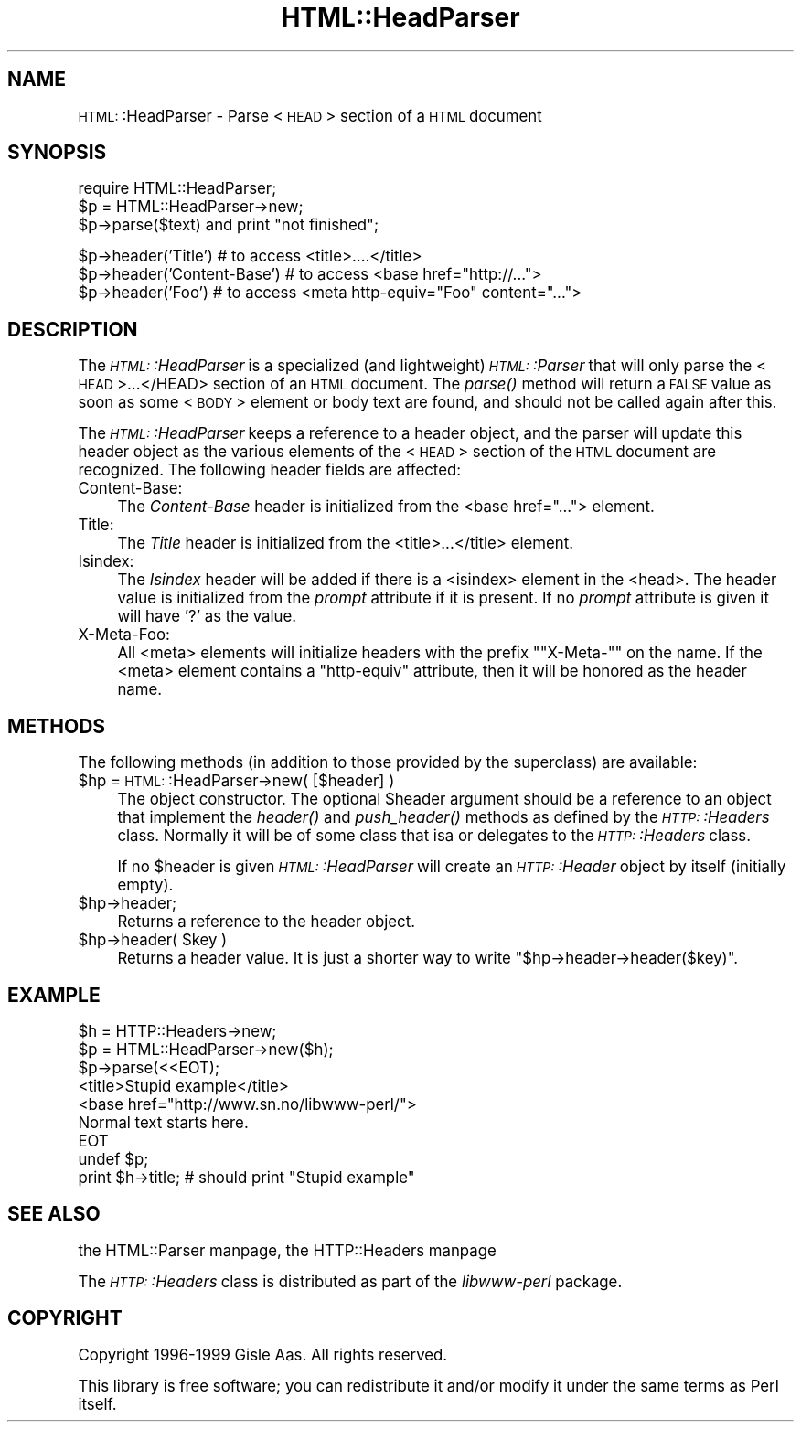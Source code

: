.\" Automatically generated by Pod::Man version 1.15
.\" Fri Apr 20 15:30:42 2001
.\"
.\" Standard preamble:
.\" ======================================================================
.de Sh \" Subsection heading
.br
.if t .Sp
.ne 5
.PP
\fB\\$1\fR
.PP
..
.de Sp \" Vertical space (when we can't use .PP)
.if t .sp .5v
.if n .sp
..
.de Ip \" List item
.br
.ie \\n(.$>=3 .ne \\$3
.el .ne 3
.IP "\\$1" \\$2
..
.de Vb \" Begin verbatim text
.ft CW
.nf
.ne \\$1
..
.de Ve \" End verbatim text
.ft R

.fi
..
.\" Set up some character translations and predefined strings.  \*(-- will
.\" give an unbreakable dash, \*(PI will give pi, \*(L" will give a left
.\" double quote, and \*(R" will give a right double quote.  | will give a
.\" real vertical bar.  \*(C+ will give a nicer C++.  Capital omega is used
.\" to do unbreakable dashes and therefore won't be available.  \*(C` and
.\" \*(C' expand to `' in nroff, nothing in troff, for use with C<>
.tr \(*W-|\(bv\*(Tr
.ds C+ C\v'-.1v'\h'-1p'\s-2+\h'-1p'+\s0\v'.1v'\h'-1p'
.ie n \{\
.    ds -- \(*W-
.    ds PI pi
.    if (\n(.H=4u)&(1m=24u) .ds -- \(*W\h'-12u'\(*W\h'-12u'-\" diablo 10 pitch
.    if (\n(.H=4u)&(1m=20u) .ds -- \(*W\h'-12u'\(*W\h'-8u'-\"  diablo 12 pitch
.    ds L" ""
.    ds R" ""
.    ds C` ""
.    ds C' ""
'br\}
.el\{\
.    ds -- \|\(em\|
.    ds PI \(*p
.    ds L" ``
.    ds R" ''
'br\}
.\"
.\" If the F register is turned on, we'll generate index entries on stderr
.\" for titles (.TH), headers (.SH), subsections (.Sh), items (.Ip), and
.\" index entries marked with X<> in POD.  Of course, you'll have to process
.\" the output yourself in some meaningful fashion.
.if \nF \{\
.    de IX
.    tm Index:\\$1\t\\n%\t"\\$2"
..
.    nr % 0
.    rr F
.\}
.\"
.\" For nroff, turn off justification.  Always turn off hyphenation; it
.\" makes way too many mistakes in technical documents.
.hy 0
.if n .na
.\"
.\" Accent mark definitions (@(#)ms.acc 1.5 88/02/08 SMI; from UCB 4.2).
.\" Fear.  Run.  Save yourself.  No user-serviceable parts.
.bd B 3
.    \" fudge factors for nroff and troff
.if n \{\
.    ds #H 0
.    ds #V .8m
.    ds #F .3m
.    ds #[ \f1
.    ds #] \fP
.\}
.if t \{\
.    ds #H ((1u-(\\\\n(.fu%2u))*.13m)
.    ds #V .6m
.    ds #F 0
.    ds #[ \&
.    ds #] \&
.\}
.    \" simple accents for nroff and troff
.if n \{\
.    ds ' \&
.    ds ` \&
.    ds ^ \&
.    ds , \&
.    ds ~ ~
.    ds /
.\}
.if t \{\
.    ds ' \\k:\h'-(\\n(.wu*8/10-\*(#H)'\'\h"|\\n:u"
.    ds ` \\k:\h'-(\\n(.wu*8/10-\*(#H)'\`\h'|\\n:u'
.    ds ^ \\k:\h'-(\\n(.wu*10/11-\*(#H)'^\h'|\\n:u'
.    ds , \\k:\h'-(\\n(.wu*8/10)',\h'|\\n:u'
.    ds ~ \\k:\h'-(\\n(.wu-\*(#H-.1m)'~\h'|\\n:u'
.    ds / \\k:\h'-(\\n(.wu*8/10-\*(#H)'\z\(sl\h'|\\n:u'
.\}
.    \" troff and (daisy-wheel) nroff accents
.ds : \\k:\h'-(\\n(.wu*8/10-\*(#H+.1m+\*(#F)'\v'-\*(#V'\z.\h'.2m+\*(#F'.\h'|\\n:u'\v'\*(#V'
.ds 8 \h'\*(#H'\(*b\h'-\*(#H'
.ds o \\k:\h'-(\\n(.wu+\w'\(de'u-\*(#H)/2u'\v'-.3n'\*(#[\z\(de\v'.3n'\h'|\\n:u'\*(#]
.ds d- \h'\*(#H'\(pd\h'-\w'~'u'\v'-.25m'\f2\(hy\fP\v'.25m'\h'-\*(#H'
.ds D- D\\k:\h'-\w'D'u'\v'-.11m'\z\(hy\v'.11m'\h'|\\n:u'
.ds th \*(#[\v'.3m'\s+1I\s-1\v'-.3m'\h'-(\w'I'u*2/3)'\s-1o\s+1\*(#]
.ds Th \*(#[\s+2I\s-2\h'-\w'I'u*3/5'\v'-.3m'o\v'.3m'\*(#]
.ds ae a\h'-(\w'a'u*4/10)'e
.ds Ae A\h'-(\w'A'u*4/10)'E
.    \" corrections for vroff
.if v .ds ~ \\k:\h'-(\\n(.wu*9/10-\*(#H)'\s-2\u~\d\s+2\h'|\\n:u'
.if v .ds ^ \\k:\h'-(\\n(.wu*10/11-\*(#H)'\v'-.4m'^\v'.4m'\h'|\\n:u'
.    \" for low resolution devices (crt and lpr)
.if \n(.H>23 .if \n(.V>19 \
\{\
.    ds : e
.    ds 8 ss
.    ds o a
.    ds d- d\h'-1'\(ga
.    ds D- D\h'-1'\(hy
.    ds th \o'bp'
.    ds Th \o'LP'
.    ds ae ae
.    ds Ae AE
.\}
.rm #[ #] #H #V #F C
.\" ======================================================================
.\"
.IX Title "HTML::HeadParser 3"
.TH HTML::HeadParser 3 "perl v5.6.1" "1999-12-09" "User Contributed Perl Documentation"
.UC
.SH "NAME"
\&\s-1HTML:\s0:HeadParser \- Parse <\s-1HEAD\s0> section of a \s-1HTML\s0 document
.SH "SYNOPSIS"
.IX Header "SYNOPSIS"
.Vb 3
\& require HTML::HeadParser;
\& $p = HTML::HeadParser->new;
\& $p->parse($text) and  print "not finished";
.Ve
.Vb 3
\& $p->header('Title')          # to access <title>....</title>
\& $p->header('Content-Base')   # to access <base href="http://...">
\& $p->header('Foo')            # to access <meta http-equiv="Foo" content="...">
.Ve
.SH "DESCRIPTION"
.IX Header "DESCRIPTION"
The \fI\s-1HTML:\s0:HeadParser\fR is a specialized (and lightweight)
\&\fI\s-1HTML:\s0:Parser\fR that will only parse the <\s-1HEAD\s0>...</HEAD>
section of an \s-1HTML\s0 document.  The \fIparse()\fR method
will return a \s-1FALSE\s0 value as soon as some <\s-1BODY\s0> element or body
text are found, and should not be called again after this.
.PP
The \fI\s-1HTML:\s0:HeadParser\fR keeps a reference to a header object, and the
parser will update this header object as the various elements of the
<\s-1HEAD\s0> section of the \s-1HTML\s0 document are recognized.  The following
header fields are affected:
.Ip "Content-Base:" 4
.IX Item "Content-Base:"
The \fIContent-Base\fR header is initialized from the <base
href=\*(L"...\*(R"> element.
.Ip "Title:" 4
.IX Item "Title:"
The \fITitle\fR header is initialized from the <title>...</title>
element.
.Ip "Isindex:" 4
.IX Item "Isindex:"
The \fIIsindex\fR header will be added if there is a <isindex>
element in the <head>.  The header value is initialized from the
\&\fIprompt\fR attribute if it is present.  If no \fIprompt\fR attribute is
given it will have '?' as the value.
.Ip "X-Meta-Foo:" 4
.IX Item "X-Meta-Foo:"
All <meta> elements will initialize headers with the prefix
"\f(CW\*(C`X\-Meta\-\*(C'\fR" on the name.  If the <meta> element contains a
\&\f(CW\*(C`http\-equiv\*(C'\fR attribute, then it will be honored as the header name.
.SH "METHODS"
.IX Header "METHODS"
The following methods (in addition to those provided by the
superclass) are available:
.Ip "$hp = \s-1HTML:\s0:HeadParser->new( [$header] )" 4
.IX Item "$hp = HTML::HeadParser->new( [$header] )"
The object constructor.  The optional \f(CW$header\fR argument should be a
reference to an object that implement the \fIheader()\fR and \fIpush_header()\fR
methods as defined by the \fI\s-1HTTP:\s0:Headers\fR class.  Normally it will be
of some class that isa or delegates to the \fI\s-1HTTP:\s0:Headers\fR class.
.Sp
If no \f(CW$header\fR is given \fI\s-1HTML:\s0:HeadParser\fR will create an
\&\fI\s-1HTTP:\s0:Header\fR object by itself (initially empty).
.Ip "$hp->header;" 4
.IX Item "$hp->header;"
Returns a reference to the header object.
.Ip "$hp->header( \f(CW$key\fR )" 4
.IX Item "$hp->header( $key )"
Returns a header value.  It is just a shorter way to write
\&\f(CW\*(C`$hp\->header\->header($key)\*(C'\fR.
.SH "EXAMPLE"
.IX Header "EXAMPLE"
.Vb 9
\& $h = HTTP::Headers->new;
\& $p = HTML::HeadParser->new($h);
\& $p->parse(<<EOT);
\& <title>Stupid example</title>
\& <base href="http://www.sn.no/libwww-perl/">
\& Normal text starts here.
\& EOT
\& undef $p;
\& print $h->title;   # should print "Stupid example"
.Ve
.SH "SEE ALSO"
.IX Header "SEE ALSO"
the HTML::Parser manpage, the HTTP::Headers manpage
.Sp
The \fI\s-1HTTP:\s0:Headers\fR class is distributed as part of the \fIlibwww-perl\fR
package.
.SH "COPYRIGHT"
.IX Header "COPYRIGHT"
Copyright 1996\-1999 Gisle Aas. All rights reserved.
.Sp
This library is free software; you can redistribute it and/or
modify it under the same terms as Perl itself.
